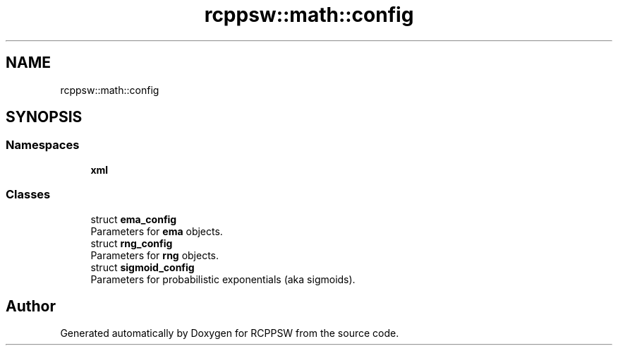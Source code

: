 .TH "rcppsw::math::config" 3 "Sat Feb 5 2022" "RCPPSW" \" -*- nroff -*-
.ad l
.nh
.SH NAME
rcppsw::math::config
.SH SYNOPSIS
.br
.PP
.SS "Namespaces"

.in +1c
.ti -1c
.RI " \fBxml\fP"
.br
.in -1c
.SS "Classes"

.in +1c
.ti -1c
.RI "struct \fBema_config\fP"
.br
.RI "Parameters for \fBema\fP objects\&. "
.ti -1c
.RI "struct \fBrng_config\fP"
.br
.RI "Parameters for \fBrng\fP objects\&. "
.ti -1c
.RI "struct \fBsigmoid_config\fP"
.br
.RI "Parameters for probabilistic exponentials (aka sigmoids)\&. "
.in -1c
.SH "Author"
.PP 
Generated automatically by Doxygen for RCPPSW from the source code\&.
